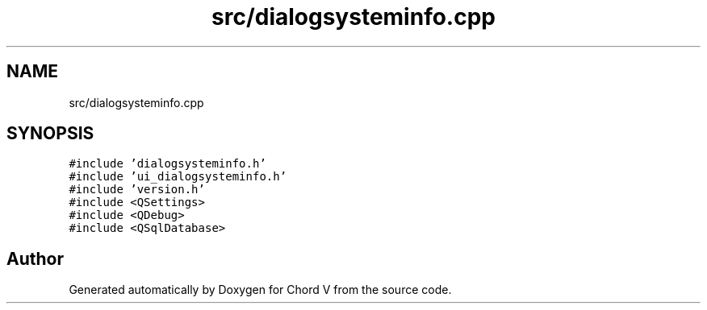 .TH "src/dialogsysteminfo.cpp" 3 "Sun Apr 15 2018" "Version 0.1" "Chord V" \" -*- nroff -*-
.ad l
.nh
.SH NAME
src/dialogsysteminfo.cpp
.SH SYNOPSIS
.br
.PP
\fC#include 'dialogsysteminfo\&.h'\fP
.br
\fC#include 'ui_dialogsysteminfo\&.h'\fP
.br
\fC#include 'version\&.h'\fP
.br
\fC#include <QSettings>\fP
.br
\fC#include <QDebug>\fP
.br
\fC#include <QSqlDatabase>\fP
.br

.SH "Author"
.PP 
Generated automatically by Doxygen for Chord V from the source code\&.
